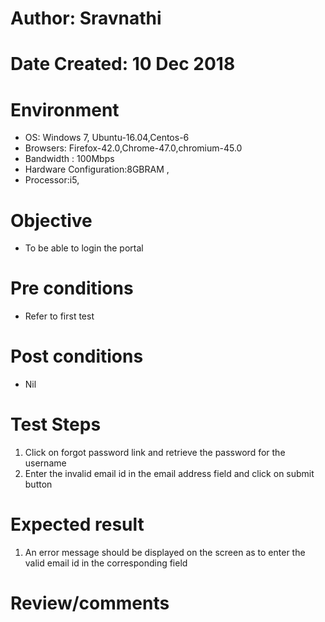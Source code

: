 * Author: Sravnathi
* Date Created: 10 Dec 2018
* Environment
  - OS: Windows 7, Ubuntu-16.04,Centos-6
  - Browsers: Firefox-42.0,Chrome-47.0,chromium-45.0
  - Bandwidth : 100Mbps
  - Hardware Configuration:8GBRAM , 
  - Processor:i5,
  
* Objective
  - To be able to login the portal

* Pre conditions
  - Refer to first test

* Post conditions
  - Nil
* Test Steps
  1. Click on forgot password link and retrieve the password for the username
  2. Enter the invalid email id in the email address field and click on submit button

* Expected result
  1. An error message should be displayed on the screen as to enter the valid email id in the corresponding field

* Review/comments

